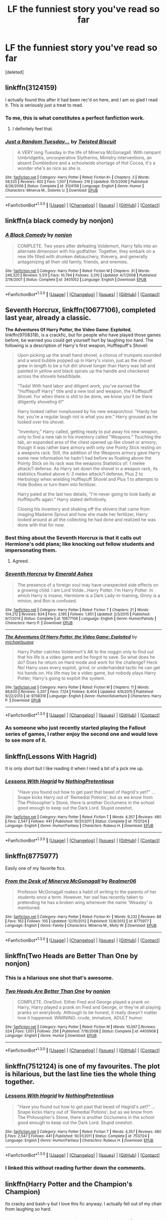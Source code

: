 #+TITLE: LF the funniest story you've read so far

* LF the funniest story you've read so far
:PROPERTIES:
:Score: 27
:DateUnix: 1453269998.0
:DateShort: 2016-Jan-20
:FlairText: Request
:END:
[deleted]


** linkffn(3124159)

I actually found this after it had been rec'd on here, and I am so glad I read it. This is seriously just a treat to read.
:PROPERTIES:
:Author: anathea
:Score: 16
:DateUnix: 1453274534.0
:DateShort: 2016-Jan-20
:END:

*** To me, this is what constitutes a perfect fanfiction work.
:PROPERTIES:
:Score: 4
:DateUnix: 1453297498.0
:DateShort: 2016-Jan-20
:END:

**** I definitely feel that.
:PROPERTIES:
:Author: anathea
:Score: 1
:DateUnix: 1453336594.0
:DateShort: 2016-Jan-21
:END:


*** [[http://www.fanfiction.net/s/3124159/1/][*/Just a Random Tuesday.../*]] by [[https://www.fanfiction.net/u/957547/Twisted-Biscuit][/Twisted Biscuit/]]

#+begin_quote
  A VERY long Tuesday in the life of Minerva McGonagall. With rampant Umbridgeitis, uncooperative Slytherins, Ministry interventions, an absent Dumbledore and a schoolwide shortage of Hot Cocoa, it's a wonder she's as nice as she is.
#+end_quote

^{/Site/: [[http://www.fanfiction.net/][fanfiction.net]] *|* /Category/: Harry Potter *|* /Rated/: Fiction K+ *|* /Chapters/: 3 *|* /Words/: 58,525 *|* /Reviews/: 402 *|* /Favs/: 1,507 *|* /Follows/: 216 *|* /Updated/: 10/1/2006 *|* /Published/: 8/26/2006 *|* /Status/: Complete *|* /id/: 3124159 *|* /Language/: English *|* /Genre/: Humor *|* /Characters/: Minerva M., Dolores U. *|* /Download/: [[http://www.p0ody-files.com/ff_to_ebook/mobile/makeEpub.php?id=3124159][EPUB]]}

--------------

*FanfictionBot*^{1.3.0} *|* [[[https://github.com/tusing/reddit-ffn-bot/wiki/Usage][Usage]]] | [[[https://github.com/tusing/reddit-ffn-bot/wiki/Changelog][Changelog]]] | [[[https://github.com/tusing/reddit-ffn-bot/issues/][Issues]]] | [[[https://github.com/tusing/reddit-ffn-bot/][GitHub]]] | [[[https://www.reddit.com/message/compose?to=%2Fu%2Ftusing][Contact]]]
:PROPERTIES:
:Author: FanfictionBot
:Score: 3
:DateUnix: 1453274592.0
:DateShort: 2016-Jan-20
:END:


** linkffn(a black comedy by nonjon)
:PROPERTIES:
:Author: sfjoellen
:Score: 8
:DateUnix: 1453346594.0
:DateShort: 2016-Jan-21
:END:

*** [[http://www.fanfiction.net/s/3401052/1/][*/A Black Comedy/*]] by [[https://www.fanfiction.net/u/649528/nonjon][/nonjon/]]

#+begin_quote
  COMPLETE. Two years after defeating Voldemort, Harry falls into an alternate dimension with his godfather. Together, they embark on a new life filled with drunken debauchery, thievery, and generally antagonizing all their old family, friends, and enemies.
#+end_quote

^{/Site/: [[http://www.fanfiction.net/][fanfiction.net]] *|* /Category/: Harry Potter *|* /Rated/: Fiction M *|* /Chapters/: 31 *|* /Words/: 246,320 *|* /Reviews/: 5,511 *|* /Favs/: 10,794 *|* /Follows/: 3,310 *|* /Updated/: 4/7/2008 *|* /Published/: 2/18/2007 *|* /Status/: Complete *|* /id/: 3401052 *|* /Language/: English *|* /Download/: [[http://www.p0ody-files.com/ff_to_ebook/mobile/makeEpub.php?id=3401052][EPUB]]}

--------------

*FanfictionBot*^{1.3.0} *|* [[[https://github.com/tusing/reddit-ffn-bot/wiki/Usage][Usage]]] | [[[https://github.com/tusing/reddit-ffn-bot/wiki/Changelog][Changelog]]] | [[[https://github.com/tusing/reddit-ffn-bot/issues/][Issues]]] | [[[https://github.com/tusing/reddit-ffn-bot/][GitHub]]] | [[[https://www.reddit.com/message/compose?to=%2Fu%2Ftusing][Contact]]]
:PROPERTIES:
:Author: FanfictionBot
:Score: 1
:DateUnix: 1453346612.0
:DateShort: 2016-Jan-21
:END:


** *Seventh Horcrux*, linkffn(10677106), completed last year, already a classic.

*The Adventures Of Harry Potter, the Video Game: Exploited*, linkffn(9708318), is a crackfic, but for people who have played those games before, be warned you could get yourself hurt by laughing too hard. The following is a description of Harry's first weapon, Hufflepuff's Shovel:

#+begin_quote
  Upon picking up the small hand shovel, a chorus of trumpets sounded and a word bubble popped up in Harry's vision, just as the shovel grew in length to be a full dirt shovel longer than Harry was tall and painted in yellow and black spirals up the handle and checkered across the shovels head/blade.

  "Tada! With hard labor and diligent work, you've earned the "Hufflepuff Harry" title and a new tool and weapon, the Hufflepuff Shovel. For when there is shit to be done, we know you'll be there diligently shoveling it!"

  Harry looked rather nonplussed by his new weapon/tool. "Hardy har har, you're a regular laugh riot is what you are." Harry groused as he looked over his shovel.

  "Inventory," Harry called, getting ready to put away his new weapon, only to find a new tab in his inventory called "Weapons." Touching the tab, an expanded area of the chest opened up like closet or armory; though it was rather bare armory with only one Pointy Stick resting on a weapons rack. Still, the addition of the Weapons armory gave Harry some new information he hadn't had before as floating above the Pointy Stick on its rack was the weapons Statistics of: 1 melee attack/1 defense. As Harry set down the shovel in a weapon rack, its statistics floated above it: 3 melee attack/1 defense, Plus 2 to Herbology when wielding Hufflepuff Shovel and Plus 1 to attempts to Hide Bodies or turn them into fertilizer.

  Harry paled at the last two details, "I'm never going to look badly at Hufflepuffs again." Harry stated definitively.

  Closing his inventory and shaking off the shivers that came from imaging Madame Sprout and how she made her fertilizer, Harry looked around at all the collecting he had done and realized he was done with that for now.
#+end_quote
:PROPERTIES:
:Author: InquisitorCOC
:Score: 18
:DateUnix: 1453272979.0
:DateShort: 2016-Jan-20
:END:

*** Best thing about the Seventh Horcrux is that it calls out Hermione's odd plans; like knocking out fellow students and impersonating them.
:PROPERTIES:
:Author: Lyion
:Score: 15
:DateUnix: 1453301589.0
:DateShort: 2016-Jan-20
:END:

**** Agreed.
:PROPERTIES:
:Author: lettuceeatcake
:Score: 1
:DateUnix: 1453331140.0
:DateShort: 2016-Jan-21
:END:


*** [[http://www.fanfiction.net/s/10677106/1/][*/Seventh Horcrux/*]] by [[https://www.fanfiction.net/u/4112736/Emerald-Ashes][/Emerald Ashes/]]

#+begin_quote
  The presence of a foreign soul may have unexpected side effects on a growing child. I am Lord Volde...Harry Potter. I'm Harry Potter. In which Harry is insane, Hermione is a Dark Lady-in-training, Ginny is a minion, and Ron is confused.
#+end_quote

^{/Site/: [[http://www.fanfiction.net/][fanfiction.net]] *|* /Category/: Harry Potter *|* /Rated/: Fiction T *|* /Chapters/: 21 *|* /Words/: 104,212 *|* /Reviews/: 834 *|* /Favs/: 3,195 *|* /Follows/: 1,951 *|* /Updated/: 2/3/2015 *|* /Published/: 9/7/2014 *|* /Status/: Complete *|* /id/: 10677106 *|* /Language/: English *|* /Genre/: Humor/Parody *|* /Characters/: Harry P. *|* /Download/: [[http://www.p0ody-files.com/ff_to_ebook/mobile/makeEpub.php?id=10677106][EPUB]]}

--------------

[[http://www.fanfiction.net/s/9708318/1/][*/The Adventures Of Harry Potter, the Video Game: Exploited/*]] by [[https://www.fanfiction.net/u/1946685/michaelsuave][/michaelsuave/]]

#+begin_quote
  Harry Potter catches Voldemort's AK to the noggin only to find out that his life is a video game and he forgot to save. So what does he do? Does he return on Hard mode and work for the challenge? Heck No! Harry uses every exploit, grind, or underhanded tactic he can get his hands on. His life may be a video game, but nobody plays Harry Potter; Harry's going to exploit the system.
#+end_quote

^{/Site/: [[http://www.fanfiction.net/][fanfiction.net]] *|* /Category/: Harry Potter *|* /Rated/: Fiction M *|* /Chapters/: 11 *|* /Words/: 86,630 *|* /Reviews/: 3,207 *|* /Favs/: 7,124 *|* /Follows/: 8,404 *|* /Updated/: 4/9/2015 *|* /Published/: 9/22/2013 *|* /id/: 9708318 *|* /Language/: English *|* /Genre/: Humor/Adventure *|* /Characters/: Harry P. *|* /Download/: [[http://www.p0ody-files.com/ff_to_ebook/mobile/makeEpub.php?id=9708318][EPUB]]}

--------------

*FanfictionBot*^{1.3.0} *|* [[[https://github.com/tusing/reddit-ffn-bot/wiki/Usage][Usage]]] | [[[https://github.com/tusing/reddit-ffn-bot/wiki/Changelog][Changelog]]] | [[[https://github.com/tusing/reddit-ffn-bot/issues/][Issues]]] | [[[https://github.com/tusing/reddit-ffn-bot/][GitHub]]] | [[[https://www.reddit.com/message/compose?to=%2Fu%2Ftusing][Contact]]]
:PROPERTIES:
:Author: FanfictionBot
:Score: 4
:DateUnix: 1453273028.0
:DateShort: 2016-Jan-20
:END:


*** As someone who just recently started playing the Fallout series of games, I rather enjoy the second one and would love to see more of it.
:PROPERTIES:
:Score: 1
:DateUnix: 1453301481.0
:DateShort: 2016-Jan-20
:END:


** linkffn(Lessons With Hagrid)

It is only short but I like reading it when I need a bit of a pick me up.
:PROPERTIES:
:Author: froggym
:Score: 15
:DateUnix: 1453290777.0
:DateShort: 2016-Jan-20
:END:

*** [[http://www.fanfiction.net/s/7512124/1/][*/Lessons With Hagrid/*]] by [[https://www.fanfiction.net/u/2713680/NothingPretentious][/NothingPretentious/]]

#+begin_quote
  "Have you found out how to get past that beast of Hagrid's yet?" ...Snape kicks Harry out of 'Remedial Potions', but as we know from The Philosopher's Stone, there is another Occlumens in the school good enough to keep out the Dark Lord. Stupid oneshot.
#+end_quote

^{/Site/: [[http://www.fanfiction.net/][fanfiction.net]] *|* /Category/: Harry Potter *|* /Rated/: Fiction T *|* /Words/: 4,357 *|* /Reviews/: 480 *|* /Favs/: 2,547 *|* /Follows/: 441 *|* /Published/: 10/31/2011 *|* /Status/: Complete *|* /id/: 7512124 *|* /Language/: English *|* /Genre/: Humor/Fantasy *|* /Characters/: Rubeus H. *|* /Download/: [[http://www.p0ody-files.com/ff_to_ebook/mobile/makeEpub.php?id=7512124][EPUB]]}

--------------

*FanfictionBot*^{1.3.0} *|* [[[https://github.com/tusing/reddit-ffn-bot/wiki/Usage][Usage]]] | [[[https://github.com/tusing/reddit-ffn-bot/wiki/Changelog][Changelog]]] | [[[https://github.com/tusing/reddit-ffn-bot/issues/][Issues]]] | [[[https://github.com/tusing/reddit-ffn-bot/][GitHub]]] | [[[https://www.reddit.com/message/compose?to=%2Fu%2Ftusing][Contact]]]
:PROPERTIES:
:Author: FanfictionBot
:Score: 5
:DateUnix: 1453290818.0
:DateShort: 2016-Jan-20
:END:


** linkffn(8775977)

Easily one of my favorite fics.
:PROPERTIES:
:Author: cosinelanguage
:Score: 3
:DateUnix: 1453278841.0
:DateShort: 2016-Jan-20
:END:

*** [[http://www.fanfiction.net/s/8775977/1/][*/From the Desk of Minerva McGonagall/*]] by [[https://www.fanfiction.net/u/436397/Realmer06][/Realmer06/]]

#+begin_quote
  Professor McGonagall makes a habit of writing to the parents of her students once a term. However, her owl has recently taken to pretending he has a broken wing whenever the name 'Weasley' is mentioned.
#+end_quote

^{/Site/: [[http://www.fanfiction.net/][fanfiction.net]] *|* /Category/: Harry Potter *|* /Rated/: Fiction K+ *|* /Words/: 9,232 *|* /Reviews/: 88 *|* /Favs/: 162 *|* /Follows/: 105 *|* /Updated/: 12/10/2012 *|* /Published/: 12/8/2012 *|* /id/: 8775977 *|* /Language/: English *|* /Genre/: Family *|* /Characters/: Minerva M., Molly W. *|* /Download/: [[http://www.p0ody-files.com/ff_to_ebook/mobile/makeEpub.php?id=8775977][EPUB]]}

--------------

*FanfictionBot*^{1.3.0} *|* [[[https://github.com/tusing/reddit-ffn-bot/wiki/Usage][Usage]]] | [[[https://github.com/tusing/reddit-ffn-bot/wiki/Changelog][Changelog]]] | [[[https://github.com/tusing/reddit-ffn-bot/issues/][Issues]]] | [[[https://github.com/tusing/reddit-ffn-bot/][GitHub]]] | [[[https://www.reddit.com/message/compose?to=%2Fu%2Ftusing][Contact]]]
:PROPERTIES:
:Author: FanfictionBot
:Score: 3
:DateUnix: 1453278856.0
:DateShort: 2016-Jan-20
:END:


** linkffn(Two Heads are Better Than One by nonjon)
:PROPERTIES:
:Author: wordhammer
:Score: 3
:DateUnix: 1453282868.0
:DateShort: 2016-Jan-20
:END:

*** This is a hilarious one shot that's awesome.
:PROPERTIES:
:Author: Odd_Immortal
:Score: 4
:DateUnix: 1453287641.0
:DateShort: 2016-Jan-20
:END:


*** [[http://www.fanfiction.net/s/4400908/1/][*/Two Heads Are Better Than One/*]] by [[https://www.fanfiction.net/u/649528/nonjon][/nonjon/]]

#+begin_quote
  COMPLETE. OneShot. Either Fred and George played a prank on Harry, Harry played a prank on Fred and George, or they're all playing pranks on everybody. Although to be honest, it really doesn't matter how it happened. WARNING: crude, immature, ADULT humor.
#+end_quote

^{/Site/: [[http://www.fanfiction.net/][fanfiction.net]] *|* /Category/: Harry Potter *|* /Rated/: Fiction M *|* /Words/: 10,097 *|* /Reviews/: 324 *|* /Favs/: 1,051 *|* /Follows/: 256 *|* /Published/: 7/16/2008 *|* /Status/: Complete *|* /id/: 4400908 *|* /Language/: English *|* /Genre/: Humor *|* /Download/: [[http://www.p0ody-files.com/ff_to_ebook/mobile/makeEpub.php?id=4400908][EPUB]]}

--------------

*FanfictionBot*^{1.3.0} *|* [[[https://github.com/tusing/reddit-ffn-bot/wiki/Usage][Usage]]] | [[[https://github.com/tusing/reddit-ffn-bot/wiki/Changelog][Changelog]]] | [[[https://github.com/tusing/reddit-ffn-bot/issues/][Issues]]] | [[[https://github.com/tusing/reddit-ffn-bot/][GitHub]]] | [[[https://www.reddit.com/message/compose?to=%2Fu%2Ftusing][Contact]]]
:PROPERTIES:
:Author: FanfictionBot
:Score: 3
:DateUnix: 1453282936.0
:DateShort: 2016-Jan-20
:END:


** linkffn(7512124) is one of my favourites. The plot is hilarious, but the last line ties the whole thing together.
:PROPERTIES:
:Author: MacsenWledig
:Score: 5
:DateUnix: 1453277996.0
:DateShort: 2016-Jan-20
:END:

*** [[http://www.fanfiction.net/s/7512124/1/][*/Lessons With Hagrid/*]] by [[https://www.fanfiction.net/u/2713680/NothingPretentious][/NothingPretentious/]]

#+begin_quote
  "Have you found out how to get past that beast of Hagrid's yet?" ...Snape kicks Harry out of 'Remedial Potions', but as we know from The Philosopher's Stone, there is another Occlumens in the school good enough to keep out the Dark Lord. Stupid oneshot.
#+end_quote

^{/Site/: [[http://www.fanfiction.net/][fanfiction.net]] *|* /Category/: Harry Potter *|* /Rated/: Fiction T *|* /Words/: 4,357 *|* /Reviews/: 480 *|* /Favs/: 2,547 *|* /Follows/: 441 *|* /Published/: 10/31/2011 *|* /Status/: Complete *|* /id/: 7512124 *|* /Language/: English *|* /Genre/: Humor/Fantasy *|* /Characters/: Rubeus H. *|* /Download/: [[http://www.p0ody-files.com/ff_to_ebook/mobile/makeEpub.php?id=7512124][EPUB]]}

--------------

*FanfictionBot*^{1.3.0} *|* [[[https://github.com/tusing/reddit-ffn-bot/wiki/Usage][Usage]]] | [[[https://github.com/tusing/reddit-ffn-bot/wiki/Changelog][Changelog]]] | [[[https://github.com/tusing/reddit-ffn-bot/issues/][Issues]]] | [[[https://github.com/tusing/reddit-ffn-bot/][GitHub]]] | [[[https://www.reddit.com/message/compose?to=%2Fu%2Ftusing][Contact]]]
:PROPERTIES:
:Author: FanfictionBot
:Score: 1
:DateUnix: 1453278000.0
:DateShort: 2016-Jan-20
:END:


*** I linked this without reading further down the comments.
:PROPERTIES:
:Author: froggym
:Score: 1
:DateUnix: 1453290861.0
:DateShort: 2016-Jan-20
:END:


** linkffn(Harry Potter and the Champion's Champion)

Its cracky and bash-y but I love this fic anyway. I actually fell out of my chair from laughing so hard.
:PROPERTIES:
:Author: howtopleaseme
:Score: 8
:DateUnix: 1453270110.0
:DateShort: 2016-Jan-20
:END:

*** [[http://www.fanfiction.net/s/5483280/1/][*/Harry Potter and the Champion's Champion/*]] by [[https://www.fanfiction.net/u/2036266/DriftWood1965][/DriftWood1965/]]

#+begin_quote
  Harry allows Ron to compete for him in the tournament. How does he fare? This is a Harry/Hermione story with SERIOUSLY Idiot!Ron Bashing. If that isn't what you like, please read something else. Complete but I do expect to add an alternate ending or two.
#+end_quote

^{/Site/: [[http://www.fanfiction.net/][fanfiction.net]] *|* /Category/: Harry Potter *|* /Rated/: Fiction T *|* /Chapters/: 16 *|* /Words/: 108,953 *|* /Reviews/: 3,647 *|* /Favs/: 6,772 *|* /Follows/: 2,863 *|* /Updated/: 11/26/2010 *|* /Published/: 11/1/2009 *|* /Status/: Complete *|* /id/: 5483280 *|* /Language/: English *|* /Genre/: Romance/Humor *|* /Characters/: Harry P., Hermione G. *|* /Download/: [[http://www.p0ody-files.com/ff_to_ebook/mobile/makeEpub.php?id=5483280][EPUB]]}

--------------

*FanfictionBot*^{1.3.0} *|* [[[https://github.com/tusing/reddit-ffn-bot/wiki/Usage][Usage]]] | [[[https://github.com/tusing/reddit-ffn-bot/wiki/Changelog][Changelog]]] | [[[https://github.com/tusing/reddit-ffn-bot/issues/][Issues]]] | [[[https://github.com/tusing/reddit-ffn-bot/][GitHub]]] | [[[https://www.reddit.com/message/compose?to=%2Fu%2Ftusing][Contact]]]
:PROPERTIES:
:Author: FanfictionBot
:Score: 2
:DateUnix: 1453270166.0
:DateShort: 2016-Jan-20
:END:


*** Came here to rec this. Funniest fic in the fandom IMO.
:PROPERTIES:
:Author: duriel
:Score: 1
:DateUnix: 1453276061.0
:DateShort: 2016-Jan-20
:END:


** linkffn(8175132)
:PROPERTIES:
:Author: Karinta
:Score: 2
:DateUnix: 1453363054.0
:DateShort: 2016-Jan-21
:END:

*** [[http://www.fanfiction.net/s/8175132/1/][*/Jamie Evans and Fate's Fool/*]] by [[https://www.fanfiction.net/u/699762/The-Mad-Mad-Reviewer][/The Mad Mad Reviewer/]]

#+begin_quote
  Harry Potter stepped back in time with enough plans to deal with just about everything fate could throw at him. He forgot one problem: He's fate's chewtoy. Mentions of rape, sex, unholy vengeance, and venomous squirrels. Reposted after takedown!
#+end_quote

^{/Site/: [[http://www.fanfiction.net/][fanfiction.net]] *|* /Category/: Harry Potter *|* /Rated/: Fiction M *|* /Chapters/: 12 *|* /Words/: 77,208 *|* /Reviews/: 382 *|* /Favs/: 1,933 *|* /Follows/: 635 *|* /Published/: 6/2/2012 *|* /Status/: Complete *|* /id/: 8175132 *|* /Language/: English *|* /Genre/: Adventure/Family *|* /Characters/: <Harry P., N. Tonks> *|* /Download/: [[http://www.p0ody-files.com/ff_to_ebook/download.php?id=8175132&filetype=epub][EPUB]] or [[http://www.p0ody-files.com/ff_to_ebook/download.php?id=8175132&filetype=mobi][MOBI]]}

--------------

*FanfictionBot*^{1.3.5} *|* [[[https://github.com/tusing/reddit-ffn-bot/wiki/Usage][Usage]]] | [[[https://github.com/tusing/reddit-ffn-bot/wiki/Changelog][Changelog]]] | [[[https://github.com/tusing/reddit-ffn-bot/issues/][Issues]]] | [[[https://github.com/tusing/reddit-ffn-bot/][GitHub]]] | [[[https://www.reddit.com/message/compose?to=%2Fu%2Ftusing][Contact]]]
:PROPERTIES:
:Author: FanfictionBot
:Score: 3
:DateUnix: 1453363098.0
:DateShort: 2016-Jan-21
:END:


** Even though it is supposed to be kinda well-known, I will put forth this oneshot since I have not seen it mentioned here before.

linkffn(Roadkill by Piper Julian)
:PROPERTIES:
:Author: Vardso
:Score: 4
:DateUnix: 1453306284.0
:DateShort: 2016-Jan-20
:END:

*** [[http://www.fanfiction.net/s/5251386/1/][*/Roadkill/*]] by [[https://www.fanfiction.net/u/642814/Piper-Julian][/Piper Julian/]]

#+begin_quote
  Voldemort avoided death as a spirit for 13 years. Strangely, he couldn't avoid a bus. One Shot.
#+end_quote

^{/Site/: [[http://www.fanfiction.net/][fanfiction.net]] *|* /Category/: Harry Potter *|* /Rated/: Fiction T *|* /Words/: 1,366 *|* /Reviews/: 400 *|* /Favs/: 1,238 *|* /Follows/: 143 *|* /Published/: 7/26/2009 *|* /Status/: Complete *|* /id/: 5251386 *|* /Language/: English *|* /Genre/: Humor/Parody *|* /Characters/: Voldemort, Stan S. *|* /Download/: [[http://www.p0ody-files.com/ff_to_ebook/mobile/makeEpub.php?id=5251386][EPUB]]}

--------------

*FanfictionBot*^{1.3.0} *|* [[[https://github.com/tusing/reddit-ffn-bot/wiki/Usage][Usage]]] | [[[https://github.com/tusing/reddit-ffn-bot/wiki/Changelog][Changelog]]] | [[[https://github.com/tusing/reddit-ffn-bot/issues/][Issues]]] | [[[https://github.com/tusing/reddit-ffn-bot/][GitHub]]] | [[[https://www.reddit.com/message/compose?to=%2Fu%2Ftusing][Contact]]]
:PROPERTIES:
:Author: FanfictionBot
:Score: 2
:DateUnix: 1453306348.0
:DateShort: 2016-Jan-20
:END:


** Linkffn(The Hand That Bites You)
:PROPERTIES:
:Author: midasgoldentouch
:Score: 1
:DateUnix: 1453306179.0
:DateShort: 2016-Jan-20
:END:

*** [[http://www.fanfiction.net/s/10287864/1/][*/Biting the Hand That Feeds You/*]] by [[https://www.fanfiction.net/u/6754/Andrew-Joshua-Talon][/Andrew Joshua Talon/]]

#+begin_quote
  AU Start to Sixth Year. What do you do to stop a genocidal dark wizard? Try appeasement. If it sinks your entire economy, well... That just makes things more interesting.
#+end_quote

^{/Site/: [[http://www.fanfiction.net/][fanfiction.net]] *|* /Category/: Harry Potter *|* /Rated/: Fiction T *|* /Chapters/: 23 *|* /Words/: 120,263 *|* /Reviews/: 903 *|* /Favs/: 1,149 *|* /Follows/: 1,070 *|* /Updated/: 7/5/2014 *|* /Published/: 4/21/2014 *|* /id/: 10287864 *|* /Language/: English *|* /Genre/: Humor/Adventure *|* /Characters/: Harry P., Hermione G., Luna L., Pansy P. *|* /Download/: [[http://www.p0ody-files.com/ff_to_ebook/mobile/makeEpub.php?id=10287864][EPUB]]}

--------------

*FanfictionBot*^{1.3.0} *|* [[[https://github.com/tusing/reddit-ffn-bot/wiki/Usage][Usage]]] | [[[https://github.com/tusing/reddit-ffn-bot/wiki/Changelog][Changelog]]] | [[[https://github.com/tusing/reddit-ffn-bot/issues/][Issues]]] | [[[https://github.com/tusing/reddit-ffn-bot/][GitHub]]] | [[[https://www.reddit.com/message/compose?to=%2Fu%2Ftusing][Contact]]]
:PROPERTIES:
:Author: FanfictionBot
:Score: 2
:DateUnix: 1453306242.0
:DateShort: 2016-Jan-20
:END:


** Hard to remember which one is /the/ funniest, but here are some:

- linkffn(Weasley Girl by Hyaroo) and sequel
- linkffn(Secure Containment of Prophecy by AngrySlytherine)
- linkffn(Harry the Hufflepuff by BajaB) and sequels
- linkffn(In Which Sirius Can't Tell a Story to Save His Life) by SilverWolf7007
:PROPERTIES:
:Author: turbinicarpus
:Score: 1
:DateUnix: 1453306275.0
:DateShort: 2016-Jan-20
:END:

*** [[http://www.fanfiction.net/s/8202739/1/][*/Weasley Girl/*]] by [[https://www.fanfiction.net/u/1865132/Hyaroo][/Hyaroo/]]

#+begin_quote
  AU: The first wizarding friend Harry made wasn't Ronald Weasley... it was Veronica "Ronnie" Weasley, first-born daughter in the Weasley clan for generations. And suddenly the future of the wizarding world, not to mention Harry's first year at Hogwarts, looked very different. Not a canon rehash, not a romance. STORY COMPLETE, SEQUEL POSTED
#+end_quote

^{/Site/: [[http://www.fanfiction.net/][fanfiction.net]] *|* /Category/: Harry Potter *|* /Rated/: Fiction K+ *|* /Chapters/: 15 *|* /Words/: 107,263 *|* /Reviews/: 314 *|* /Favs/: 532 *|* /Follows/: 332 *|* /Updated/: 12/17/2013 *|* /Published/: 6/10/2012 *|* /Status/: Complete *|* /id/: 8202739 *|* /Language/: English *|* /Genre/: Friendship/Adventure *|* /Characters/: Harry P., Ron W., Hermione G., Neville L. *|* /Download/: [[http://www.p0ody-files.com/ff_to_ebook/mobile/makeEpub.php?id=8202739][EPUB]]}

--------------

[[http://www.fanfiction.net/s/9763839/1/][*/Secure Containment of Prophecy: Case Number 368 (SCP-368)/*]] by [[https://www.fanfiction.net/u/5234268/AngrySlytherine][/AngrySlytherine/]]

#+begin_quote
  A post-Hogwarts / SCP (Secure, Contain, Protect) crossover. A lost prophecy is recovered after the fact. Undersecretary Hermione Granger is not happy. One-shot.
#+end_quote

^{/Site/: [[http://www.fanfiction.net/][fanfiction.net]] *|* /Category/: Harry Potter *|* /Rated/: Fiction K+ *|* /Words/: 850 *|* /Reviews/: 21 *|* /Favs/: 93 *|* /Follows/: 33 *|* /Published/: 10/13/2013 *|* /Status/: Complete *|* /id/: 9763839 *|* /Language/: English *|* /Genre/: Parody/Humor *|* /Download/: [[http://www.p0ody-files.com/ff_to_ebook/mobile/makeEpub.php?id=9763839][EPUB]]}

--------------

[[http://www.fanfiction.net/s/9118202/1/][*/In Which Sirius Can't Tell a Story to Save His Life/*]] by [[https://www.fanfiction.net/u/197476/SilverWolf7007][/SilverWolf7007/]]

#+begin_quote
  Remus orders Sirius to tell Harry a bedtime story. Harry, however, is fifteen and would really rather just go to sleep. Oh, and Sirius's story sucks.
#+end_quote

^{/Site/: [[http://www.fanfiction.net/][fanfiction.net]] *|* /Category/: Harry Potter *|* /Rated/: Fiction K+ *|* /Words/: 2,337 *|* /Reviews/: 66 *|* /Favs/: 393 *|* /Follows/: 72 *|* /Published/: 3/20/2013 *|* /Status/: Complete *|* /id/: 9118202 *|* /Language/: English *|* /Genre/: Humor *|* /Characters/: Harry P., Sirius B., Remus L. *|* /Download/: [[http://www.p0ody-files.com/ff_to_ebook/mobile/makeEpub.php?id=9118202][EPUB]]}

--------------

[[http://www.fanfiction.net/s/6466185/1/][*/Harry the Hufflepuff/*]] by [[https://www.fanfiction.net/u/943028/BajaB][/BajaB/]]

#+begin_quote
  Luckily, lazy came up in Petunia's tirades slightly more often than freak, otherwise, this could have been a very different story. AU. Not your usual Hufflepuff!Harry story.
#+end_quote

^{/Site/: [[http://www.fanfiction.net/][fanfiction.net]] *|* /Category/: Harry Potter *|* /Rated/: Fiction K+ *|* /Chapters/: 5 *|* /Words/: 29,176 *|* /Reviews/: 1,285 *|* /Favs/: 5,804 *|* /Follows/: 1,878 *|* /Updated/: 1/7/2015 *|* /Published/: 11/10/2010 *|* /Status/: Complete *|* /id/: 6466185 *|* /Language/: English *|* /Genre/: Humor *|* /Characters/: Harry P. *|* /Download/: [[http://www.p0ody-files.com/ff_to_ebook/mobile/makeEpub.php?id=6466185][EPUB]]}

--------------

*FanfictionBot*^{1.3.0} *|* [[[https://github.com/tusing/reddit-ffn-bot/wiki/Usage][Usage]]] | [[[https://github.com/tusing/reddit-ffn-bot/wiki/Changelog][Changelog]]] | [[[https://github.com/tusing/reddit-ffn-bot/issues/][Issues]]] | [[[https://github.com/tusing/reddit-ffn-bot/][GitHub]]] | [[[https://www.reddit.com/message/compose?to=%2Fu%2Ftusing][Contact]]]
:PROPERTIES:
:Author: FanfictionBot
:Score: 1
:DateUnix: 1453306414.0
:DateShort: 2016-Jan-20
:END:


** I cannot for the life of me remember the name, but it was a Marauder-era fic written in the style of notes and letters being passed between the Marauders and Lily (And a few others, IIRC). Starts off with Lily stealing James' glasses in retaliation for some prank James pulled.
:PROPERTIES:
:Author: M3mentoMori
:Score: 1
:DateUnix: 1453314877.0
:DateShort: 2016-Jan-20
:END:


** I find Triwizard Tales pretty funny, despite the somewhat odd pair.

linkao3(1035136)
:PROPERTIES:
:Score: 1
:DateUnix: 1453315541.0
:DateShort: 2016-Jan-20
:END:

*** [[http://archiveofourown.org/works/1035136][*/Triwizard Tales/*]] by [[http://archiveofourown.org/users/Clell65619/pseuds/Clell65619][/Clell65619/]]

#+begin_quote
  - At 14 years old, Harry wasn't really ready for the Triwizard. If not for Hermione and Barty Crouch Jr, the poor boy would likely have done himself a whole lot of damage if left to his own devices... Of course, if not for Crouch he wouldn't have been IN the tourney, but that's another story. So, I asked myself what if things had gone a bit differently? What if his broom hadn't shown up? What if other... opportunities presented themselves?- There are those who say, if you're not cheating, you're not trying.
#+end_quote

^{/Site/: [[http://www.archiveofourown.org/][Archive of Our Own]] *|* /Fandom/: Harry Potter - J. K. Rowling *|* /Published/: 2013-11-07 *|* /Completed/: 2013-11-07 *|* /Words/: 37086 *|* /Chapters/: 6/6 *|* /Comments/: 6 *|* /Kudos/: 73 *|* /Bookmarks/: 17 *|* /Hits/: 1751 *|* /ID/: 1035136 *|* /Download/: [[http://archiveofourown.org/][EPUB]]}

--------------

*FanfictionBot*^{1.3.0} *|* [[[https://github.com/tusing/reddit-ffn-bot/wiki/Usage][Usage]]] | [[[https://github.com/tusing/reddit-ffn-bot/wiki/Changelog][Changelog]]] | [[[https://github.com/tusing/reddit-ffn-bot/issues/][Issues]]] | [[[https://github.com/tusing/reddit-ffn-bot/][GitHub]]] | [[[https://www.reddit.com/message/compose?to=%2Fu%2Ftusing][Contact]]]
:PROPERTIES:
:Author: FanfictionBot
:Score: 2
:DateUnix: 1453315553.0
:DateShort: 2016-Jan-20
:END:


** linkffn(All the Dementors of Azkaban)

linkffn(Harry Potter and the Something Something)

Pretty funny imo
:PROPERTIES:
:Author: shinreimyu
:Score: 1
:DateUnix: 1453326624.0
:DateShort: 2016-Jan-21
:END:

*** [[http://www.fanfiction.net/s/7191459/1/][*/Harry Potter and the Something Something/*]] by [[https://www.fanfiction.net/u/1095870/Legendary-Legacy][/Legendary Legacy/]]

#+begin_quote
  Hey, wouldn't it be cool if someone took as many fanfic cliches as possible and stuffed them all into one story? No? Well, I went ahead and did it anyway. Multi-chapter Mockfic. This summary is actually a lot better than I originally thought.
#+end_quote

^{/Site/: [[http://www.fanfiction.net/][fanfiction.net]] *|* /Category/: Harry Potter *|* /Rated/: Fiction T *|* /Chapters/: 10 *|* /Words/: 26,891 *|* /Reviews/: 362 *|* /Favs/: 502 *|* /Follows/: 441 *|* /Updated/: 5/4/2015 *|* /Published/: 7/18/2011 *|* /id/: 7191459 *|* /Language/: English *|* /Genre/: Humor/Parody *|* /Characters/: Harry P. *|* /Download/: [[http://www.p0ody-files.com/ff_to_ebook/mobile/makeEpub.php?id=7191459][EPUB]]}

--------------

[[http://www.fanfiction.net/s/5371934/1/][*/All The Dementors of Azkaban/*]] by [[https://www.fanfiction.net/u/592387/LifeWriter][/LifeWriter/]]

#+begin_quote
  AU PoA: When Luna Lovegood is condemned to Azkaban prison for her part in opening the Chamber of Secrets, Harry Potter is the first to protest. Minister Fudge is reluctant to comply, but then again he never really had a choice in the first place. Oneshot.
#+end_quote

^{/Site/: [[http://www.fanfiction.net/][fanfiction.net]] *|* /Category/: Harry Potter *|* /Rated/: Fiction T *|* /Words/: 14,603 *|* /Reviews/: 1,020 *|* /Favs/: 5,575 *|* /Follows/: 1,097 *|* /Published/: 9/12/2009 *|* /Status/: Complete *|* /id/: 5371934 *|* /Language/: English *|* /Genre/: Humor/Drama *|* /Characters/: Harry P., Luna L. *|* /Download/: [[http://www.p0ody-files.com/ff_to_ebook/mobile/makeEpub.php?id=5371934][EPUB]]}

--------------

*FanfictionBot*^{1.3.0} *|* [[[https://github.com/tusing/reddit-ffn-bot/wiki/Usage][Usage]]] | [[[https://github.com/tusing/reddit-ffn-bot/wiki/Changelog][Changelog]]] | [[[https://github.com/tusing/reddit-ffn-bot/issues/][Issues]]] | [[[https://github.com/tusing/reddit-ffn-bot/][GitHub]]] | [[[https://www.reddit.com/message/compose?to=%2Fu%2Ftusing][Contact]]]
:PROPERTIES:
:Author: FanfictionBot
:Score: 1
:DateUnix: 1453326667.0
:DateShort: 2016-Jan-21
:END:


** You give me heart palpitations is a lily /James fic and I honestly almost peed laughing. It may be a sequel or have a sequel, I'm not sure. It is so wonderfully written as well

Linkffn(you give me heart palpitations)
:PROPERTIES:
:Author: Good_god_lemonn
:Score: 1
:DateUnix: 1453331529.0
:DateShort: 2016-Jan-21
:END:


** The story [[http://www.harrypotterfanfiction.com/viewstory.php?psid=283722][*Starving Artists*]] by [[http://www.harrypotterfanfiction.com/viewuser.php?showuid=179718][peppersweet]] was the first one that came to mind. I haven't read it in a few years, but I do remember it being hilariously awkward, and full of fluff and clever wise cracks. The plot is brilliant, and the writing is so amazing!! And there is even a sequel!!
:PROPERTIES:
:Author: Crazy_Dee
:Score: 1
:DateUnix: 1453345772.0
:DateShort: 2016-Jan-21
:END:


** funny for all the wrong reasons, check out Hogwarts Exposed. its in the vein of so terrible its hilarious; not for those with low tolerance for angst, plot holes wider than a mile, or who don't like underage sex with adults. it's been taken off of fanfiction.net I'm pretty sure.

[[http://www.fictionalley.org/authors/neil/HE.html]]
:PROPERTIES:
:Author: k-k-KFC
:Score: 1
:DateUnix: 1453442731.0
:DateShort: 2016-Jan-22
:END:


** Probably not the funniest I've ever read but it hasn't been linked here yet. linkffn(The Power Snivellus Knows Not).

Lessons With Hagrid or A Black Comedy are probably the funniest I've read.
:PROPERTIES:
:Author: Fufu_00
:Score: 1
:DateUnix: 1453324131.0
:DateShort: 2016-Jan-21
:END:

*** [[http://www.fanfiction.net/s/2389487/1/][*/The Power Snivellus Knows Not/*]] by [[https://www.fanfiction.net/u/649528/nonjon][/nonjon/]]

#+begin_quote
  COMPLETE. OneShot. Harry and Tonks discover the power to overcome the most horrible evil ever to grace Hogwarts' halls. And Voldemort too.
#+end_quote

^{/Site/: [[http://www.fanfiction.net/][fanfiction.net]] *|* /Category/: Harry Potter *|* /Rated/: Fiction M *|* /Words/: 3,200 *|* /Reviews/: 206 *|* /Favs/: 686 *|* /Follows/: 155 *|* /Published/: 5/11/2005 *|* /Status/: Complete *|* /id/: 2389487 *|* /Language/: English *|* /Genre/: Humor *|* /Characters/: Harry P., N. Tonks *|* /Download/: [[http://www.p0ody-files.com/ff_to_ebook/mobile/makeEpub.php?id=2389487][EPUB]]}

--------------

*FanfictionBot*^{1.3.0} *|* [[[https://github.com/tusing/reddit-ffn-bot/wiki/Usage][Usage]]] | [[[https://github.com/tusing/reddit-ffn-bot/wiki/Changelog][Changelog]]] | [[[https://github.com/tusing/reddit-ffn-bot/issues/][Issues]]] | [[[https://github.com/tusing/reddit-ffn-bot/][GitHub]]] | [[[https://www.reddit.com/message/compose?to=%2Fu%2Ftusing][Contact]]]
:PROPERTIES:
:Author: FanfictionBot
:Score: 1
:DateUnix: 1453324191.0
:DateShort: 2016-Jan-21
:END:
